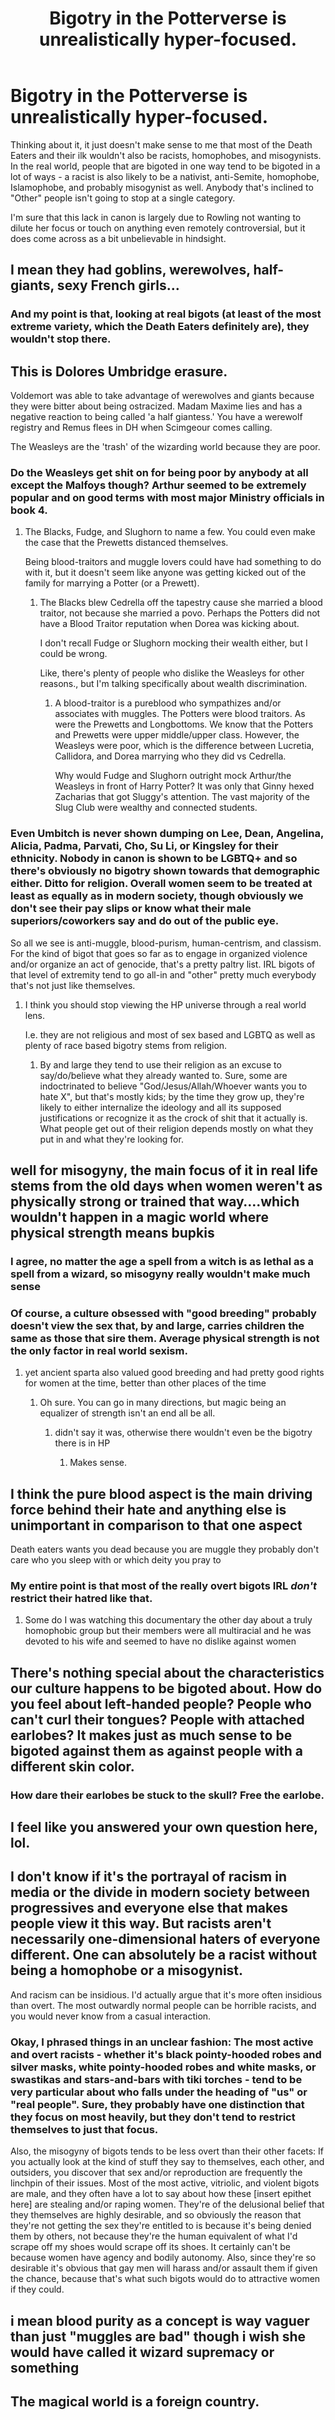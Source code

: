 #+TITLE: Bigotry in the Potterverse is unrealistically hyper-focused.

* Bigotry in the Potterverse is unrealistically hyper-focused.
:PROPERTIES:
:Author: WhosThisGeek
:Score: 14
:DateUnix: 1583880764.0
:DateShort: 2020-Mar-11
:FlairText: Discussion
:END:
Thinking about it, it just doesn't make sense to me that most of the Death Eaters and their ilk wouldn't also be racists, homophobes, and misogynists. In the real world, people that are bigoted in one way tend to be bigoted in a lot of ways - a racist is also likely to be a nativist, anti-Semite, homophobe, Islamophobe, and probably misogynist as well. Anybody that's inclined to "Other" people isn't going to stop at a single category.

I'm sure that this lack in canon is largely due to Rowling not wanting to dilute her focus or touch on anything even remotely controversial, but it does come across as a bit unbelievable in hindsight.


** I mean they had goblins, werewolves, half-giants, sexy French girls...
:PROPERTIES:
:Author: SamRHughes
:Score: 34
:DateUnix: 1583881367.0
:DateShort: 2020-Mar-11
:END:

*** And my point is that, looking at real bigots (at least of the most extreme variety, which the Death Eaters definitely are), they wouldn't stop there.
:PROPERTIES:
:Author: WhosThisGeek
:Score: 4
:DateUnix: 1583942827.0
:DateShort: 2020-Mar-11
:END:


** This is Dolores Umbridge erasure.

Voldemort was able to take advantage of werewolves and giants because they were bitter about being ostracized. Madam Maxime lies and has a negative reaction to being called 'a half giantess.' You have a werewolf registry and Remus flees in DH when Scimgeour comes calling.

The Weasleys are the 'trash' of the wizarding world because they are poor.
:PROPERTIES:
:Author: Ash_Lestrange
:Score: 25
:DateUnix: 1583885233.0
:DateShort: 2020-Mar-11
:END:

*** Do the Weasleys get shit on for being poor by anybody at all except the Malfoys though? Arthur seemed to be extremely popular and on good terms with most major Ministry officials in book 4.
:PROPERTIES:
:Author: Notus_Oren
:Score: 4
:DateUnix: 1583907812.0
:DateShort: 2020-Mar-11
:END:

**** The Blacks, Fudge, and Slughorn to name a few. You could even make the case that the Prewetts distanced themselves.

Being blood-traitors and muggle lovers could have had something to do with it, but it doesn't seem like anyone was getting kicked out of the family for marrying a Potter (or a Prewett).
:PROPERTIES:
:Author: Ash_Lestrange
:Score: 3
:DateUnix: 1583910610.0
:DateShort: 2020-Mar-11
:END:

***** The Blacks blew Cedrella off the tapestry cause she married a blood traitor, not because she married a povo. Perhaps the Potters did not have a Blood Traitor reputation when Dorea was kicking about.

I don't recall Fudge or Slughorn mocking their wealth either, but I could be wrong.

Like, there's plenty of people who dislike the Weasleys for other reasons., but I'm talking specifically about wealth discrimination.
:PROPERTIES:
:Author: Notus_Oren
:Score: 3
:DateUnix: 1583911027.0
:DateShort: 2020-Mar-11
:END:

****** A blood-traitor is a pureblood who sympathizes and/or associates with muggles. The Potters were blood traitors. As were the Prewetts and Longbottoms. We know that the Potters and Prewetts were upper middle/upper class. However, the Weasleys were poor, which is the difference between Lucretia, Callidora, and Dorea marrying who they did vs Cedrella.

Why would Fudge and Slughorn outright mock Arthur/the Weasleys in front of Harry Potter? It was only that Ginny hexed Zacharias that got Sluggy's attention. The vast majority of the Slug Club were wealthy and connected students.
:PROPERTIES:
:Author: Ash_Lestrange
:Score: 3
:DateUnix: 1583914537.0
:DateShort: 2020-Mar-11
:END:


*** Even Umbitch is never shown dumping on Lee, Dean, Angelina, Alicia, Padma, Parvati, Cho, Su Li, or Kingsley for their ethnicity. Nobody in canon is shown to be LGBTQ+ and so there's obviously no bigotry shown towards that demographic either. Ditto for religion. Overall women seem to be treated at least as equally as in modern society, though obviously we don't see their pay slips or know what their male superiors/coworkers say and do out of the public eye.

So all we see is anti-muggle, blood-purism, human-centrism, and classism. For the kind of bigot that goes so far as to engage in organized violence and/or organize an act of genocide, that's a pretty paltry list. IRL bigots of that level of extremity tend to go all-in and "other" pretty much everybody that's not just like themselves.
:PROPERTIES:
:Author: WhosThisGeek
:Score: 3
:DateUnix: 1583943207.0
:DateShort: 2020-Mar-11
:END:

**** I think you should stop viewing the HP universe through a real world lens.

I.e. they are not religious and most of sex based and LGBTQ as well as plenty of race based bigotry stems from religion.
:PROPERTIES:
:Author: Ash_Lestrange
:Score: 4
:DateUnix: 1583945958.0
:DateShort: 2020-Mar-11
:END:

***** By and large they tend to use their religion as an excuse to say/do/believe what they already wanted to. Sure, some are indoctrinated to believe "God/Jesus/Allah/Whoever wants you to hate X", but that's mostly kids; by the time they grow up, they're likely to either internalize the ideology and all its supposed justifications or recognize it as the crock of shit that it actually is. What people get out of their religion depends mostly on what they put in and what they're looking for.
:PROPERTIES:
:Author: WhosThisGeek
:Score: 3
:DateUnix: 1583949985.0
:DateShort: 2020-Mar-11
:END:


** well for misogyny, the main focus of it in real life stems from the old days when women weren't as physically strong or trained that way....which wouldn't happen in a magic world where physical strength means bupkis
:PROPERTIES:
:Author: Neriasa
:Score: 13
:DateUnix: 1583885908.0
:DateShort: 2020-Mar-11
:END:

*** I agree, no matter the age a spell from a witch is as lethal as a spell from a wizard, so misogyny really wouldn't make much sense
:PROPERTIES:
:Author: renextronex
:Score: 4
:DateUnix: 1583964182.0
:DateShort: 2020-Mar-12
:END:


*** Of course, a culture obsessed with "good breeding" probably doesn't view the sex that, by and large, carries children the same as those that sire them. Average physical strength is not the only factor in real world sexism.
:PROPERTIES:
:Author: ohboyaknightoftime
:Score: 1
:DateUnix: 1587931057.0
:DateShort: 2020-Apr-27
:END:

**** yet ancient sparta also valued good breeding and had pretty good rights for women at the time, better than other places of the time
:PROPERTIES:
:Author: Neriasa
:Score: 1
:DateUnix: 1587935106.0
:DateShort: 2020-Apr-27
:END:

***** Oh sure. You can go in many directions, but magic being an equalizer of strength isn't an end all be all.
:PROPERTIES:
:Author: ohboyaknightoftime
:Score: 1
:DateUnix: 1587935272.0
:DateShort: 2020-Apr-27
:END:

****** didn't say it was, otherwise there wouldn't even be the bigotry there is in HP
:PROPERTIES:
:Author: Neriasa
:Score: 2
:DateUnix: 1587936574.0
:DateShort: 2020-Apr-27
:END:

******* Makes sense.
:PROPERTIES:
:Author: ohboyaknightoftime
:Score: 1
:DateUnix: 1587936689.0
:DateShort: 2020-Apr-27
:END:


** I think the pure blood aspect is the main driving force behind their hate and anything else is unimportant in comparison to that one aspect

Death eaters wants you dead because you are muggle they probably don't care who you sleep with or which deity you pray to
:PROPERTIES:
:Author: Thorfan23
:Score: 6
:DateUnix: 1583884394.0
:DateShort: 2020-Mar-11
:END:

*** My entire point is that most of the really overt bigots IRL /don't/ restrict their hatred like that.
:PROPERTIES:
:Author: WhosThisGeek
:Score: 2
:DateUnix: 1583942108.0
:DateShort: 2020-Mar-11
:END:

**** Some do I was watching this documentary the other day about a truly homophobic group but their members were all multiracial and he was devoted to his wife and seemed to have no dislike against women
:PROPERTIES:
:Author: Thorfan23
:Score: 2
:DateUnix: 1583942257.0
:DateShort: 2020-Mar-11
:END:


** There's nothing special about the characteristics our culture happens to be bigoted about. How do you feel about left-handed people? People who can't curl their tongues? People with attached earlobes? It makes just as much sense to be bigoted against them as against people with a different skin color.
:PROPERTIES:
:Author: MTheLoud
:Score: 11
:DateUnix: 1583883358.0
:DateShort: 2020-Mar-11
:END:

*** How dare their earlobes be stuck to the skull? Free the earlobe.
:PROPERTIES:
:Score: 9
:DateUnix: 1583887326.0
:DateShort: 2020-Mar-11
:END:


** I feel like you answered your own question here, lol.
:PROPERTIES:
:Author: MindForgedManacle
:Score: 3
:DateUnix: 1583883848.0
:DateShort: 2020-Mar-11
:END:


** I don't know if it's the portrayal of racism in media or the divide in modern society between progressives and everyone else that makes people view it this way. But racists aren't necessarily one-dimensional haters of everyone different. One can absolutely be a racist without being a homophobe or a misogynist.

And racism can be insidious. I'd actually argue that it's more often insidious than overt. The most outwardly normal people can be horrible racists, and you would never know from a casual interaction.
:PROPERTIES:
:Author: ciuckis587
:Score: 2
:DateUnix: 1583936786.0
:DateShort: 2020-Mar-11
:END:

*** Okay, I phrased things in an unclear fashion: The most active and overt racists - whether it's black pointy-hooded robes and silver masks, white pointy-hooded robes and white masks, or swastikas and stars-and-bars with tiki torches - tend to be very particular about who falls under the heading of "us" or "real people". Sure, they probably have one distinction that they focus on most heavily, but they don't tend to restrict themselves to just that focus.

Also, the misogyny of bigots tends to be less overt than their other facets: If you actually look at the kind of stuff they say to themselves, each other, and outsiders, you discover that sex and/or reproduction are frequently the linchpin of their issues. Most of the most active, vitriolic, and violent bigots are male, and they often have a lot to say about how these [insert epithet here] are stealing and/or raping women. They're of the delusional belief that they themselves are highly desirable, and so obviously the reason that they're not getting the sex they're entitled to is because it's being denied them by others, not because they're the human equivalent of what I'd scrape off my shoes would scrape off its shoes. It certainly can't be because women have agency and bodily autonomy. Also, since they're so desirable it's obvious that gay men will harass and/or assault them if given the chance, because that's what such bigots would do to attractive women if they could.
:PROPERTIES:
:Author: WhosThisGeek
:Score: 1
:DateUnix: 1583942773.0
:DateShort: 2020-Mar-11
:END:


** i mean blood purity as a concept is way vaguer than just "muggles are bad" though i wish she would have called it wizard supremacy or something
:PROPERTIES:
:Author: Bubba1234562
:Score: 1
:DateUnix: 1583902134.0
:DateShort: 2020-Mar-11
:END:


** The magical world is a foreign country.
:PROPERTIES:
:Author: VenditatioDelendaEst
:Score: 1
:DateUnix: 1583964097.0
:DateShort: 2020-Mar-12
:END:
